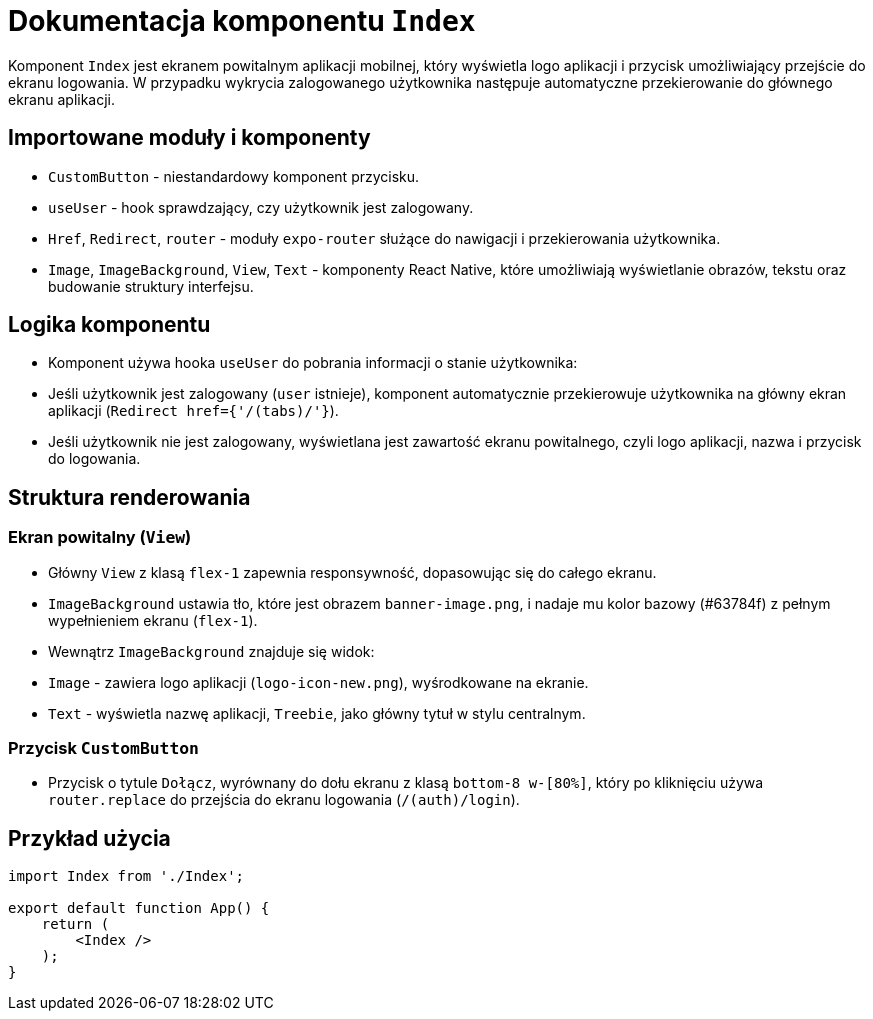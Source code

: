 = Dokumentacja komponentu `Index`

Komponent `Index` jest ekranem powitalnym aplikacji mobilnej, który wyświetla logo aplikacji i przycisk umożliwiający przejście do ekranu logowania. W przypadku wykrycia zalogowanego użytkownika następuje automatyczne przekierowanie do głównego ekranu aplikacji.

== Importowane moduły i komponenty

* `CustomButton` - niestandardowy komponent przycisku.
* `useUser` - hook sprawdzający, czy użytkownik jest zalogowany.
* `Href`, `Redirect`, `router` - moduły `expo-router` służące do nawigacji i przekierowania użytkownika.
* `Image`, `ImageBackground`, `View`, `Text` - komponenty React Native, które umożliwiają wyświetlanie obrazów, tekstu oraz budowanie struktury interfejsu.

== Logika komponentu

* Komponent używa hooka `useUser` do pobrania informacji o stanie użytkownika:
  * Jeśli użytkownik jest zalogowany (`user` istnieje), komponent automatycznie przekierowuje użytkownika na główny ekran aplikacji (`Redirect href={'/(tabs)/'}`).
  * Jeśli użytkownik nie jest zalogowany, wyświetlana jest zawartość ekranu powitalnego, czyli logo aplikacji, nazwa i przycisk do logowania.

== Struktura renderowania

=== Ekran powitalny (`View`)

* Główny `View` z klasą `flex-1` zapewnia responsywność, dopasowując się do całego ekranu.
* `ImageBackground` ustawia tło, które jest obrazem `banner-image.png`, i nadaje mu kolor bazowy (#63784f) z pełnym wypełnieniem ekranu (`flex-1`).
* Wewnątrz `ImageBackground` znajduje się widok:
  * `Image` - zawiera logo aplikacji (`logo-icon-new.png`), wyśrodkowane na ekranie.
  * `Text` - wyświetla nazwę aplikacji, `Treebie`, jako główny tytuł w stylu centralnym.

=== Przycisk `CustomButton`

* Przycisk o tytule `Dołącz`, wyrównany do dołu ekranu z klasą `bottom-8 w-[80%]`, który po kliknięciu używa `router.replace` do przejścia do ekranu logowania (`/(auth)/login`).

== Przykład użycia

```javascript
import Index from './Index';

export default function App() {
    return (
        <Index />
    );
}
